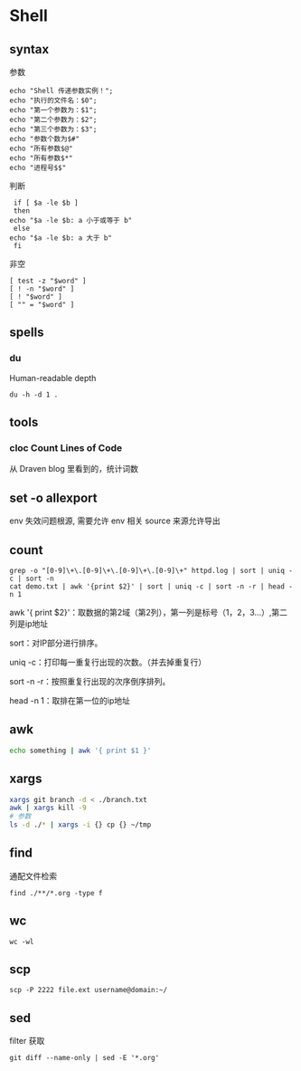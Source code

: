 * Shell
** syntax
   参数
   #+begin_src shell
     echo "Shell 传递参数实例！";
     echo "执行的文件名：$0";
     echo "第一个参数为：$1";
     echo "第二个参数为：$2";
     echo "第三个参数为：$3";
     echo "参数个数为$#"
     echo "所有参数$@"
     echo "所有参数$*"
     echo "进程号$$"
   #+end_src

   判断
   #+begin_src shell
     if [ $a -le $b ]
     then
	echo "$a -le $b: a 小于或等于 b"
     else
	echo "$a -le $b: a 大于 b"
     fi
   #+end_src

   非空
   #+begin_src shell
     [ test -z "$word" ]
     [ ! -n "$word" ]
     [ ! "$word" ]
     [ "" = "$word" ]
   #+end_src
** spells
*** du

    Human-readable
    depth

    #+begin_src shell
      du -h -d 1 .
    #+end_src
    
** tools
*** cloc Count Lines of Code

    从 Draven blog 里看到的，统计词数
**  set -o allexport
   env 失效问题根源, 需要允许 env 相关 source 来源允许导出
** count
   #+begin_src shell
     grep -o "[0-9]\+\.[0-9]\+\.[0-9]\+\.[0-9]\+" httpd.log | sort | uniq -c | sort -n
     cat demo.txt | awk '{print $2}' | sort | uniq -c | sort -n -r | head -n 1
   #+end_src
   
   awk '{ print $2}'：取数据的第2域（第2列），第一列是标号（1，2，3...）,第二列是ip地址

   sort：对IP部分进行排序。

   uniq -c：打印每一重复行出现的次数。（并去掉重复行）

   sort -n -r：按照重复行出现的次序倒序排列。

   head -n 1：取排在第一位的ip地址
** awk
   #+begin_src bash
     echo something | awk '{ print $1 }'
   #+end_src
** xargs
   #+begin_src bash
     xargs git branch -d < ./branch.txt
     awk | xargs kill -9
     # 参数
     ls -d ./* | xargs -i {} cp {} ~/tmp
   #+end_src
** find
   通配文件检索
   #+begin_src shell
     find ./**/*.org -type f
   #+end_src
** wc
   #+begin_src shell
     wc -wl
   #+end_src
** scp
   #+begin_src shell
     scp -P 2222 file.ext username@domain:~/ 
   #+end_src
** sed
   filter 获取
   #+begin_src shell
     git diff --name-only | sed -E '*.org'
   #+end_src

